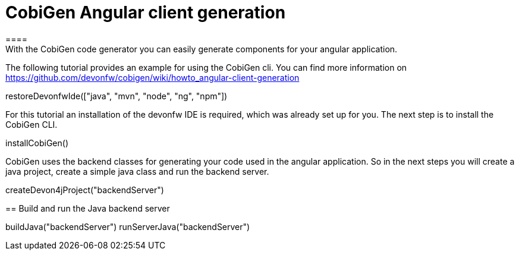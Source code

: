 = CobiGen Angular client generation
====
With the CobiGen code generator you can easily generate components for your angular application.
The following tutorial provides an example for using the CobiGen cli.
You can find more information on https://github.com/devonfw/cobigen/wiki/howto_angular-client-generation
====

[step]
--
restoreDevonfwIde(["java", "mvn", "node", "ng", "npm"])
--

For this tutorial an installation of the devonfw IDE is required, which was already set up for you. The next step is to install the CobiGen CLI.
[step]
--
installCobiGen()
--

CobiGen uses the backend classes for generating your code used in the angular application. So in the next steps you will create a java project, create a simple java class and run the backend server.
[step]
--
createDevon4jProject("backendServer")
--

[step]
== Build and run the Java backend server
--
buildJava("backendServer")
runServerJava("backendServer")
--